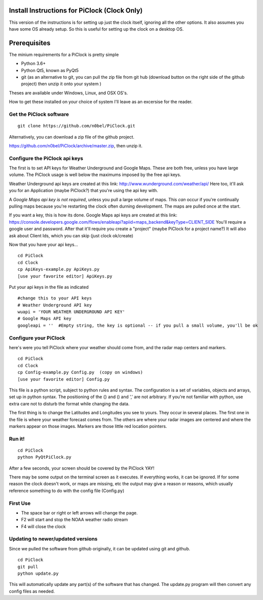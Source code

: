 Install Instructions for PiClock (Clock Only)
=============================================

This version of the instructions is for setting up just the clock
itself, ignoring all the other options. It also assumes you have some OS
already setup. So this is useful for setting up the clock on a desktop
OS.

Prerequisites
=============

The minium requirements for a PiClock is pretty simple

-  Python 3.6+
-  Python Qt5, known as PyQt5
-  git (as an alternative to git, you can pull the zip file from git hub
   (download button on the right side of the github project) then unzip
   it onto your system )

Theses are available under Windows, Linux, and OSX OS's.

How to get these installed on your choice of system I'll leave as an
excersise for the reader.

Get the PiClock software
~~~~~~~~~~~~~~~~~~~~~~~~

::

    git clone https://github.com/n0bel/PiClock.git

Alternatively, you can download a zip file of the github project.

https://github.com/n0bel/PiClock/archive/master.zip, then unzip it.

Configure the PiClock api keys
~~~~~~~~~~~~~~~~~~~~~~~~~~~~~~

The first is to set API keys for Weather Underground and Google Maps.
These are both free, unless you have large volume. The PiClock usage is
well below the maximums imposed by the free api keys.

Weather Underground api keys are created at this link:
http://www.wunderground.com/weather/api/ Here too, it'll ask you for an
Application (maybe PiClock?) that you're using the api key with.

A *Google Maps api key is not required*, unless you pull a large volume
of maps. This *can* occur if you're continually pulling maps because
you're restarting the clock often durning development. The maps are
pulled once at the start.

If you want a key, this is how its done. Google Maps api keys are
created at this link:
https://console.developers.google.com/flows/enableapi?apiid=maps_backend&keyType=CLIENT_SIDE
You'll require a google user and password. After that it'll require you
create a "project" (maybe PiClock for a project name?) It will also ask
about Client Ids, which you can skip (just clock ok/create)

Now that you have your api keys...

::

    cd PiClock
    cd Clock
    cp ApiKeys-example.py ApiKeys.py
    [use your favorite editor] ApiKeys.py

Put your api keys in the file as indicated

::

    #change this to your API keys
    # Weather Underground API key
    wuapi = 'YOUR WEATHER UNDERGROUND API KEY'
    # Google Maps API key
    googleapi = ''  #Empty string, the key is optional -- if you pull a small volume, you'll be ok

Configure your PiClock
~~~~~~~~~~~~~~~~~~~~~~

here's were you tell PiClock where your weather should come from, and
the radar map centers and markers.

::

    cd PiClock
    cd Clock
    cp Config-example.py Config.py  (copy on windows)
    [use your favorite editor] Config.py

This file is a python script, subject to python rules and syntax. The
configuration is a set of variables, objects and arrays, set up in
python syntax. The positioning of the {} and () and ',' are not
arbitrary. If you're not familiar with python, use extra care not to
disturb the format while changing the data.

The first thing is to change the Latitudes and Longitudes you see to
yours. They occur in several places. The first one in the file is where
your weather forecast comes from. The others are where your radar images
are centered and where the markers appear on those images. Markers are
those little red location pointers.

Run it!
~~~~~~~

::

    cd PiClock
    python PyQtPiClock.py

After a few seconds, your screen should be covered by the PiClock YAY!

There may be some output on the terminal screen as it executes. If
everything works, it can be ignored. If for some reason the clock
doesn't work, or maps are missing, etc the output may give a reason or
reasons, which usually reference something to do with the config file
(Config.py)

First Use
~~~~~~~~~

-  The space bar or right or left arrows will change the page.
-  F2 will start and stop the NOAA weather radio stream
-  F4 will close the clock

Updating to newer/updated versions
~~~~~~~~~~~~~~~~~~~~~~~~~~~~~~~~~~

Since we pulled the software from github originally, it can be updated
using git and github.

::

    cd PiClock
    git pull
    python update.py

This will automatically update any part(s) of the software that has
changed. The update.py program will then convert any config files as
needed.
